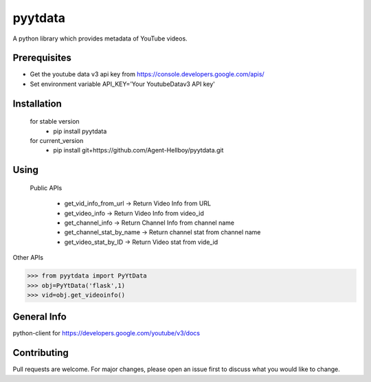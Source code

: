 pyytdata
========

A python library which provides metadata of YouTube videos.

.. image:: https://img.shields.io/pypi/v/pyytdata
   :target: https://pypi.python.org/pypi/pyytdata/

.. image:: https://github.com/Agent-Hellboy/YouTubeDataApi_Wrapper/actions/workflows/build.yml/badge.svg
    :target: https://github.com/Agent-Hellboy/YouTubeDataApi_Wrapper/

.. image:: https://github.com/Agent-Hellboy/YouTubeDataApi_Wrapper/actions/workflows/lint.yml/badge.svg
    :target: https://github.com/Agent-Hellboy/YouTubeDataApi_Wrapper/

.. image:: https://img.shields.io/pypi/pyversions/pyytdata.svg
   :target: https://pypi.python.org/pypi/pyytdata/

.. image:: https://img.shields.io/pypi/l/pyytdata.svg
   :target: https://pypi.python.org/pypi/pyytdata/

.. image:: https://pepy.tech/badge/pyytdata
   :target: https://pepy.tech/project/pyytdata

.. image:: https://img.shields.io/pypi/format/pyytdata.svg
   :target: https://pypi.python.org/pypi/pyytdata/

.. image:: https://coveralls.io/repos/github/Agent-Hellboy/pyytdata/badge.svg?branch=master
   :target: https://coveralls.io/github/Agent-Hellboy/pyytdata?branch=master


Prerequisites
-------------

- Get the youtube data v3 api key from https://console.developers.google.com/apis/
- Set environment variable API\_KEY='Your YoutubeDatav3 API key'


Installation
------------

    for stable version
       - pip install pyytdata

    for current_version
       - pip install git+https://github.com/Agent-Hellboy/pyytdata.git


Using
-----

   Public APIs
   
    - get_vid_info_from_url -> Return Video Info from URL
    - get_video_info -> Return Video Info from video_id
    - get_channel_info -> Return Channel Info from channel name
    - get_channel_stat_by_name -> Return channel stat from channel name
    - get_video_stat_by_ID -> Return Video stat from vide_id

Other APIs

.. code-block:: python

    >>> from pyytdata import PyYtData
    >>> obj=PyYtData('flask',1)
    >>> vid=obj.get_videoinfo()


General Info
------------
python-client for
https://developers.google.com/youtube/v3/docs


Contributing
------------

Pull requests are welcome. For major changes, please open an issue first
to discuss what you would like to change.
